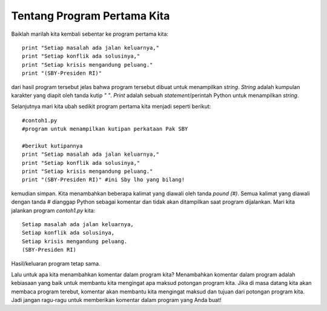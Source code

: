 ============================
Tentang Program Pertama Kita
============================

Baiklah marilah kita kembali sebentar ke program pertama kita::

    print "Setiap masalah ada jalan keluarnya,"
    print "Setiap konflik ada solusinya,"
    print "Setiap krisis mengandung peluang."
    print "(SBY-Presiden RI)"
	
dari hasil program tersebut jelas bahwa program tersebut dibuat untuk menampilkan *string*. *String* adalah kumpulan karakter yang diapit oleh tanda kutip *" "*. *Print* adalah sebuah *statement*/perintah Python untuk menampilkan *string*.

Selanjutnya mari kita ubah sedikit program pertama kita menjadi seperti berikut::

    #contoh1.py
    #program untuk menampilkan kutipan perkataan Pak SBY
	
    #berikut kutipannya
    print "Setiap masalah ada jalan keluarnya,"
    print "Setiap konflik ada solusinya,"
    print "Setiap krisis mengandung peluang."
    print "(SBY-Presiden RI)" #ini Sby lho yang bilang!
	
kemudian simpan. Kita menambahkan beberapa kalimat yang diawali oleh tanda *pound (#)*. Semua kalimat yang diawali dengan tanda *#* dianggap Python sebagai komentar dan tidak akan ditampilkan saat program dijalankan.  Mari kita jalankan program *contoh1.py* kita::

    Setiap masalah ada jalan keluarnya,
    Setiap konflik ada solusinya,
    Setiap krisis mengandung peluang.
    (SBY-Presiden RI)

.. image:: images/contoh1.png

Hasil/keluaran program tetap sama. 

Lalu untuk apa kita menambahkan komentar dalam program kita? Menambahkan komentar dalam program adalah kebiasaan yang baik untuk membantu kita mengingat apa maksud potongan program kita. Jika di masa datang kita akan membaca program terebut, komentar akan membantu kita mengingat maksud dan tujuan dari potongan program kita. Jadi jangan ragu-ragu untuk memberikan komentar dalam program yang Anda buat!
 
